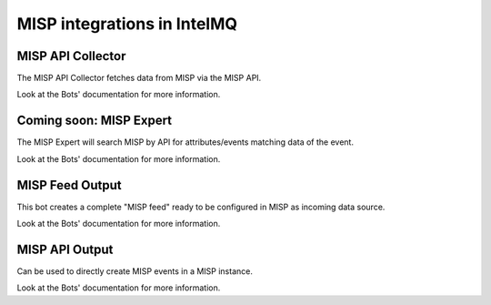 MISP integrations in IntelMQ
============================

MISP API Collector
-------------------------------

The MISP API Collector fetches data from MISP via the MISP API.

Look at the Bots' documentation for more information.

Coming soon: MISP Expert
-------------------------------

The MISP Expert will search MISP by API
for attributes/events matching data of the event.

Look at the Bots' documentation for more information.

MISP Feed Output
-------------------------------

This bot creates a complete "MISP feed" ready to be configured in MISP as incoming data source.

Look at the Bots' documentation for more information.


MISP API Output
-------------------------------

Can be used to directly create MISP events in a MISP instance.

Look at the Bots' documentation for more information.
